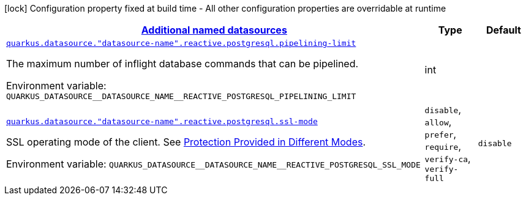 
:summaryTableId: quarkus-reactive-pg-client-config-group-data-sources-reactive-postgre-sql-config-data-source-reactive-postgre-sql-outer-named-config
[.configuration-legend]
icon:lock[title=Fixed at build time] Configuration property fixed at build time - All other configuration properties are overridable at runtime
[.configuration-reference, cols="80,.^10,.^10"]
|===

h|[[quarkus-reactive-pg-client-config-group-data-sources-reactive-postgre-sql-config-data-source-reactive-postgre-sql-outer-named-config_quarkus.datasource.named-data-sources-additional-named-datasources]]link:#quarkus-reactive-pg-client-config-group-data-sources-reactive-postgre-sql-config-data-source-reactive-postgre-sql-outer-named-config_quarkus.datasource.named-data-sources-additional-named-datasources[Additional named datasources]

h|Type
h|Default

a| [[quarkus-reactive-pg-client-config-group-data-sources-reactive-postgre-sql-config-data-source-reactive-postgre-sql-outer-named-config_quarkus.datasource.-datasource-name-.reactive.postgresql.pipelining-limit]]`link:#quarkus-reactive-pg-client-config-group-data-sources-reactive-postgre-sql-config-data-source-reactive-postgre-sql-outer-named-config_quarkus.datasource.-datasource-name-.reactive.postgresql.pipelining-limit[quarkus.datasource."datasource-name".reactive.postgresql.pipelining-limit]`

[.description]
--
The maximum number of inflight database commands that can be pipelined.

Environment variable: `+++QUARKUS_DATASOURCE__DATASOURCE_NAME__REACTIVE_POSTGRESQL_PIPELINING_LIMIT+++`
--|int 
|


a| [[quarkus-reactive-pg-client-config-group-data-sources-reactive-postgre-sql-config-data-source-reactive-postgre-sql-outer-named-config_quarkus.datasource.-datasource-name-.reactive.postgresql.ssl-mode]]`link:#quarkus-reactive-pg-client-config-group-data-sources-reactive-postgre-sql-config-data-source-reactive-postgre-sql-outer-named-config_quarkus.datasource.-datasource-name-.reactive.postgresql.ssl-mode[quarkus.datasource."datasource-name".reactive.postgresql.ssl-mode]`

[.description]
--
SSL operating mode of the client. 
 See link:https://www.postgresql.org/docs/current/libpq-ssl.html#LIBPQ-SSL-PROTECTION[Protection Provided in Different Modes].

Environment variable: `+++QUARKUS_DATASOURCE__DATASOURCE_NAME__REACTIVE_POSTGRESQL_SSL_MODE+++`
-- a|
`disable`, `allow`, `prefer`, `require`, `verify-ca`, `verify-full` 
|`disable`

|===